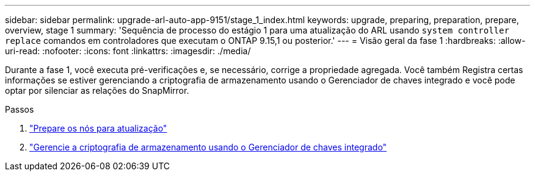 ---
sidebar: sidebar 
permalink: upgrade-arl-auto-app-9151/stage_1_index.html 
keywords: upgrade, preparing, preparation, prepare, overview, stage 1 
summary: 'Sequência de processo do estágio 1 para uma atualização do ARL usando `system controller replace` comandos em controladores que executam o ONTAP 9.15,1 ou posterior.' 
---
= Visão geral da fase 1
:hardbreaks:
:allow-uri-read: 
:nofooter: 
:icons: font
:linkattrs: 
:imagesdir: ./media/


[role="lead"]
Durante a fase 1, você executa pré-verificações e, se necessário, corrige a propriedade agregada. Você também Registra certas informações se estiver gerenciando a criptografia de armazenamento usando o Gerenciador de chaves integrado e você pode optar por silenciar as relações do SnapMirror.

.Passos
. link:prepare_nodes_for_upgrade.html["Prepare os nós para atualização"]
. link:manage_storage_encryption_using_okm.html["Gerencie a criptografia de armazenamento usando o Gerenciador de chaves integrado"]

